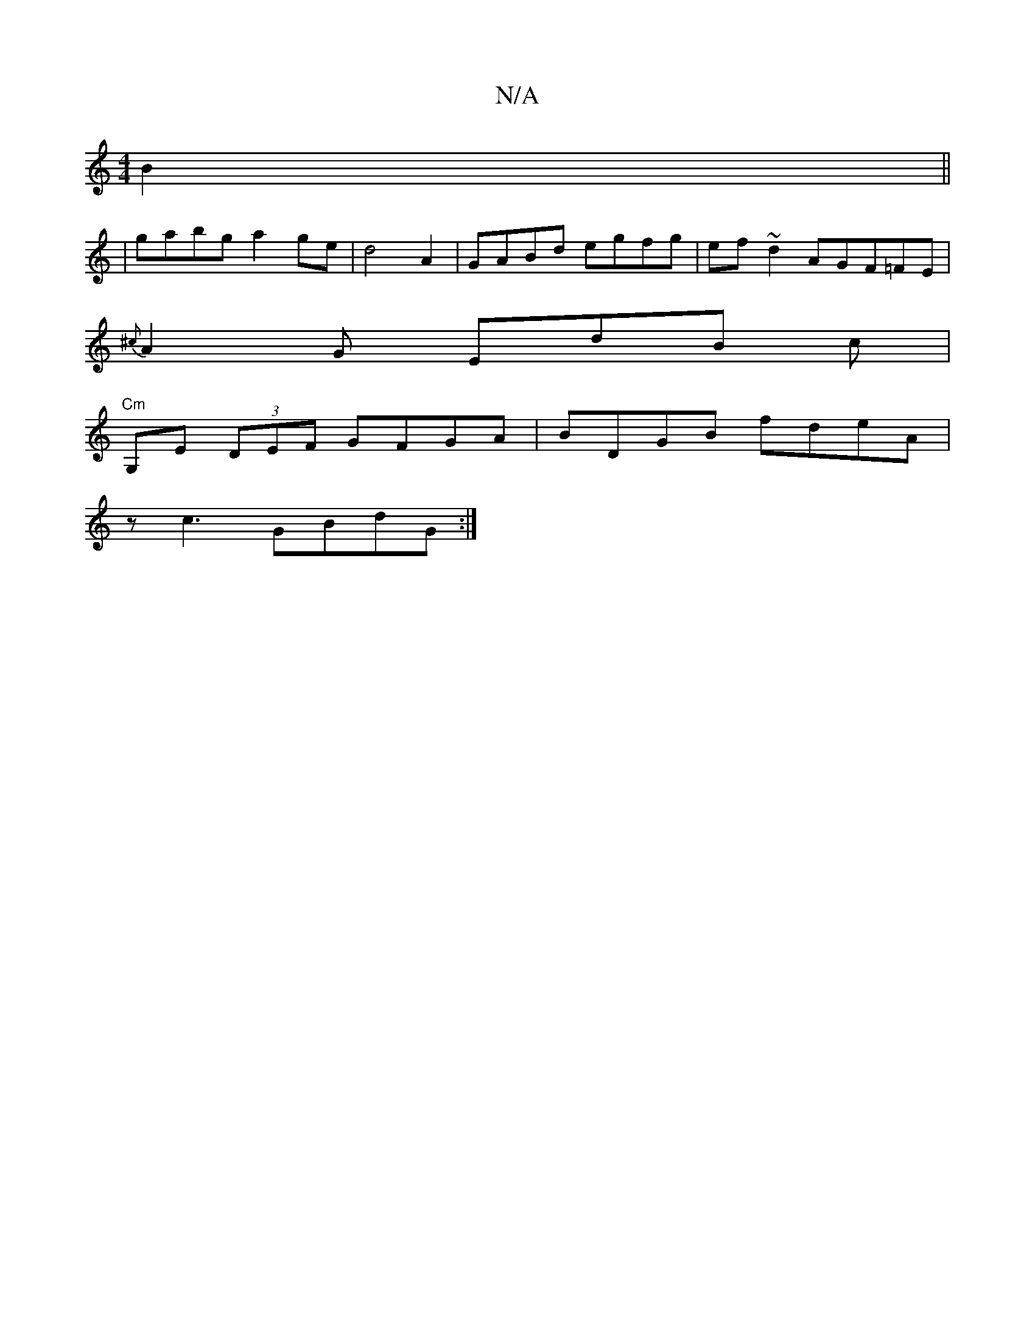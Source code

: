 X:1
T:N/A
M:4/4
R:N/A
K:Cmajor
2 B2 ||
|gabg a2ge|d4 A2 |GABd egfg|ef~d2 AGF=FE|
{^c}A2G EdB c |
"Cm"G,E (3DEF GFGA|BDGB fdeA|
zc3 GBdG:|]

cBAB g2 | e2 ga g2 :|2 G2 e2 a4 :|
A,2 |]

B/A/G/F/ G/E/D/E/F/ | DFA AFd | gdB A2 A BAG ||

